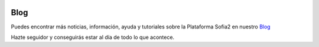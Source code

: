 .. figure::  ./images/logo_sofia2_grande.png
 :align:   center
 
Blog
====

Puedes encontrar más noticias, información, ayuda y tutoriales sobre la Plataforma Sofia2 en nuestro `Blog <https://about.sofia2.com/>`_

Hazte seguidor y conseguirás estar al día de todo lo que acontece.

